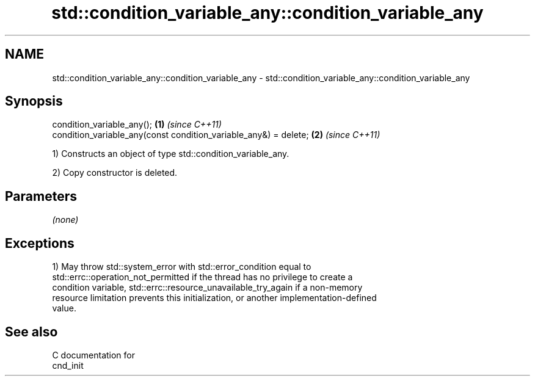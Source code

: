 .TH std::condition_variable_any::condition_variable_any 3 "2018.03.28" "http://cppreference.com" "C++ Standard Libary"
.SH NAME
std::condition_variable_any::condition_variable_any \- std::condition_variable_any::condition_variable_any

.SH Synopsis
   condition_variable_any();                                       \fB(1)\fP \fI(since C++11)\fP
   condition_variable_any(const condition_variable_any&) = delete; \fB(2)\fP \fI(since C++11)\fP

   1) Constructs an object of type std::condition_variable_any.

   2) Copy constructor is deleted.

.SH Parameters

   \fI(none)\fP

.SH Exceptions

   1) May throw std::system_error with std::error_condition equal to
   std::errc::operation_not_permitted if the thread has no privilege to create a
   condition variable, std::errc::resource_unavailable_try_again if a non-memory
   resource limitation prevents this initialization, or another implementation-defined
   value.

.SH See also

   C documentation for
   cnd_init
